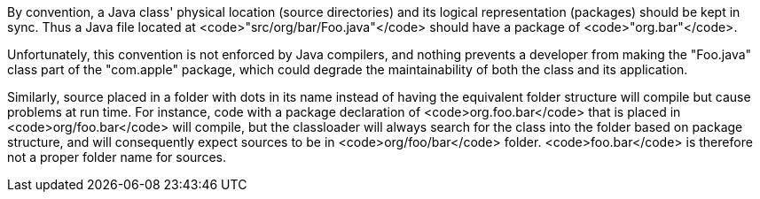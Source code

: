 By convention, a Java class' physical location (source directories) and its logical representation (packages) should be kept in sync. Thus a Java file located at <code>"src/org/bar/Foo.java"</code> should have a package of <code>"org.bar"</code>. 

Unfortunately, this convention is not enforced by Java compilers, and nothing prevents a developer from making the "Foo.java" class part of the "com.apple" package, which could degrade the maintainability of both the class and its application.

Similarly, source placed in a folder with dots in its name instead of having the equivalent folder structure will compile but cause problems at run time. For instance, code with a package declaration of <code>org.foo.bar</code> that is placed in <code>org/foo.bar</code> will compile, but the classloader will always search for the class into the folder based on package structure, and will consequently expect sources to be in <code>org/foo/bar</code> folder. <code>foo.bar</code> is therefore not a proper folder name for sources.

